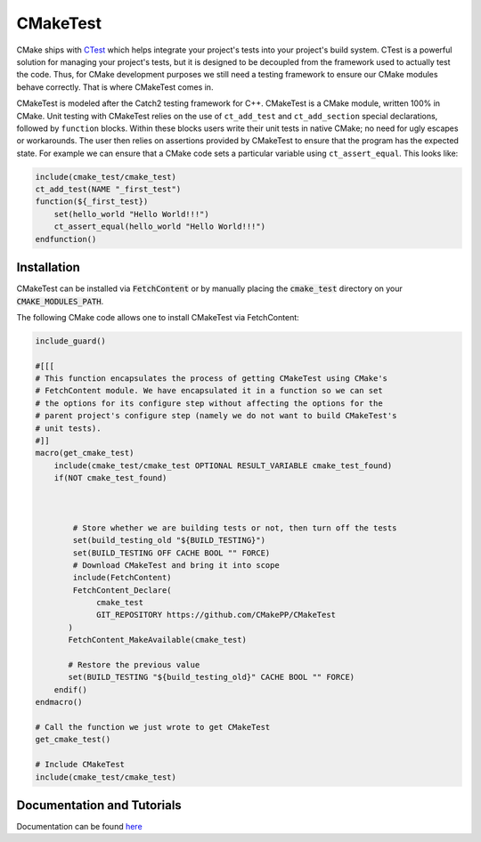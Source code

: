 .. Copyright 2023 CMakePP
..
.. Licensed under the Apache License, Version 2.0 (the "License");
.. you may not use this file except in compliance with the License.
.. You may obtain a copy of the License at
..
.. http://www.apache.org/licenses/LICENSE-2.0
..
.. Unless required by applicable law or agreed to in writing, software
.. distributed under the License is distributed on an "AS IS" BASIS,
.. WITHOUT WARRANTIES OR CONDITIONS OF ANY KIND, either express or implied.
.. See the License for the specific language governing permissions and
.. limitations under the License.


CMakeTest
=========

.. image:: https://github.com/CMakePP/CMakeTest/workflows/CMakeTest%20Unit%20Tests/badge.svg
   :target: https://github.com/CMakePP/CMakeTest/workflows/CMakeTest%20Unit%20Tests/badge.svg

.. image:: https://github.com/CMakePP/CMakeTest/workflows/Build%20and%20Deploy%20Documentation/badge.svg
   :target: https://github.com/CMakePP/CMakeTest/workflows/Build%20and%20Deploy%20Documentation/badge.svg

CMake ships with CTest_ which helps integrate your project's tests into your
project's build system. CTest is a powerful solution for managing your
project's tests, but it is designed to be decoupled from the framework used to
actually test the code. Thus, for CMake development purposes we still need a
testing framework to ensure our CMake modules behave correctly. That is where
CMakeTest comes in.

CMakeTest is modeled after the Catch2 testing framework for C++. CMakeTest is a
CMake module, written 100% in CMake. Unit testing with CMakeTest relies on the
use of ``ct_add_test`` and ``ct_add_section`` special declarations, followed by
``function`` blocks. Within these blocks users write their unit tests in native
CMake; no need for ugly escapes or workarounds. The user then relies on
assertions provided by CMakeTest to ensure that the program has the expected
state. For example we can ensure that a CMake code sets a particular variable
using ``ct_assert_equal``. This looks like:

.. code-block:: .cmake

   include(cmake_test/cmake_test)
   ct_add_test(NAME "_first_test")
   function(${_first_test})
       set(hello_world "Hello World!!!")
       ct_assert_equal(hello_world "Hello World!!!")
   endfunction()

Installation
------------

CMakeTest can be installed via :code:`FetchContent` or by manually placing the
:code:`cmake_test` directory on your :code:`CMAKE_MODULES_PATH`.

The following CMake code allows one to install CMakeTest via FetchContent:

.. code-block:: cmake

   include_guard()

   #[[[
   # This function encapsulates the process of getting CMakeTest using CMake's
   # FetchContent module. We have encapsulated it in a function so we can set
   # the options for its configure step without affecting the options for the
   # parent project's configure step (namely we do not want to build CMakeTest's
   # unit tests).
   #]]
   macro(get_cmake_test)
       include(cmake_test/cmake_test OPTIONAL RESULT_VARIABLE cmake_test_found)
       if(NOT cmake_test_found)



           # Store whether we are building tests or not, then turn off the tests
           set(build_testing_old "${BUILD_TESTING}")
           set(BUILD_TESTING OFF CACHE BOOL "" FORCE)
           # Download CMakeTest and bring it into scope
           include(FetchContent)
           FetchContent_Declare(
                cmake_test
                GIT_REPOSITORY https://github.com/CMakePP/CMakeTest
          )
          FetchContent_MakeAvailable(cmake_test)

          # Restore the previous value
          set(BUILD_TESTING "${build_testing_old}" CACHE BOOL "" FORCE)
       endif()
   endmacro()

   # Call the function we just wrote to get CMakeTest
   get_cmake_test()

   # Include CMakeTest
   include(cmake_test/cmake_test)

Documentation and Tutorials
---------------------------

Documentation can be found `here <https://cmakepp.github.io/CMakeTest/>`_

.. References

.. _CTest: https://cmake.org/cmake/help/latest/manual/ctest.1.html
